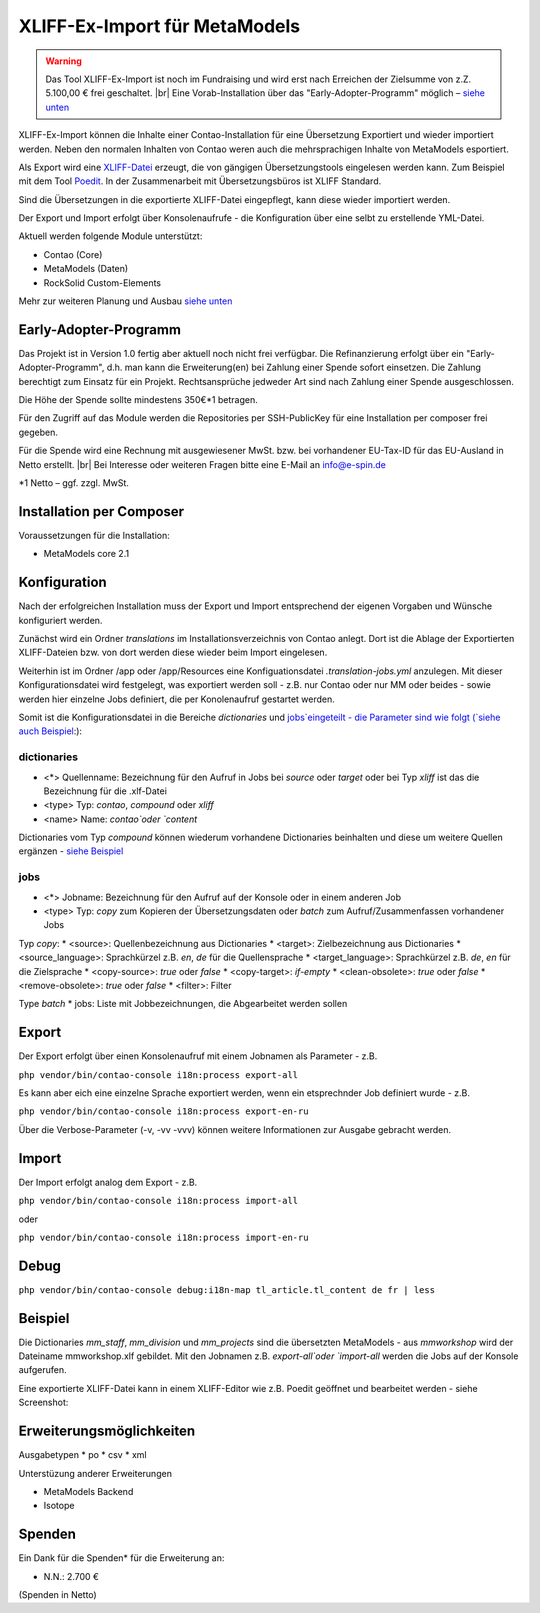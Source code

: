 .. _rst_extended_xliff_ex-import:

XLIFF-Ex-Import für MetaModels
==============================

.. warning:: Das Tool XLIFF-Ex-Import ist noch im Fundraising 
   und wird erst nach Erreichen der Zielsumme von z.Z. 5.100,00 € frei
   geschaltet. |br|
   Eine Vorab-Installation über das "Early-Adopter-Programm" möglich – `siehe unten <#early-adopter-programm>`_


XLIFF-Ex-Import können die Inhalte einer Contao-Installation für eine
Übersetzung Exportiert und wieder importiert werden. Neben den normalen
Inhalten von Contao weren auch die mehrsprachigen Inhalte von MetaModels
esportiert.

Als Export wird eine `XLIFF-Datei <https://de.wikipedia.org/wiki/XML_Localization_Interchange_File_Format>`_
erzeugt, die von gängigen Übersetzungstools eingelesen werden kann. Zum
Beispiel mit dem Tool `Poedit <https://poedit.net/>`_. In der Zusammenarbeit
mit Übersetzungsbüros ist XLIFF Standard.

Sind die Übersetzungen in die exportierte XLIFF-Datei eingepflegt,
kann diese wieder importiert werden.

Der Export und Import erfolgt über Konsolenaufrufe - die Konfiguration
über eine selbt zu erstellende YML-Datei.

Aktuell werden folgende Module unterstützt:

* Contao (Core)
* MetaModels (Daten)
* RockSolid Custom-Elements

Mehr zur weiteren Planung und Ausbau `siehe unten <#erweiterungsmoeglichkeiten>`_


Early-Adopter-Programm
----------------------

Das Projekt ist in Version 1.0 fertig aber aktuell noch nicht frei verfügbar.
Die Refinanzierung erfolgt über ein "Early-Adopter-Programm", d.h. man kann
die Erweiterung(en) bei Zahlung einer Spende sofort einsetzen. Die Zahlung
berechtigt zum Einsatz für ein Projekt. Rechtsansprüche jedweder Art sind
nach Zahlung einer Spende ausgeschlossen.

Die Höhe der Spende sollte mindestens 350€*1 betragen.

Für den Zugriff auf das Module werden die Repositories per SSH-PublicKey für
eine Installation per composer frei gegeben.

Für die Spende wird eine Rechnung mit ausgewiesener MwSt. bzw. bei vorhandener
EU-Tax-ID für das EU-Ausland in Netto erstellt. |br|
Bei Interesse oder weiteren Fragen bitte eine E-Mail an info@e-spin.de

*1 Netto – ggf. zzgl. MwSt.


Installation per Composer
-------------------------

Voraussetzungen für die Installation:

* MetaModels core 2.1


Konfiguration
-------------

Nach der erfolgreichen Installation muss der Export und Import
entsprechend der eigenen Vorgaben und Wünsche konfiguriert werden.

Zunächst wird ein Ordner `translations` im Installationsverzeichnis
von Contao anlegt. Dort ist die Ablage der Exportierten XLIFF-Dateien
bzw. von dort werden diese wieder beim Import eingelesen.

Weiterhin ist im Ordner /app oder /app/Resources eine Konfiguationsdatei
`.translation-jobs.yml` anzulegen. Mit dieser Konfigurationsdatei wird
festgelegt, was exportiert werden soll - z.B. nur Contao oder nur MM oder
beides - sowie werden hier einzelne Jobs definiert, die per Konolenaufruf
gestartet werden. 

Somit ist die Konfigurationsdatei in die Bereiche `dictionaries` und
`jobs`eingeteilt - die Parameter sind wie folgt (`siehe auch Beispiel <#beispiel>`_:):

dictionaries
............

* <*> Quellenname: Bezeichnung für den Aufruf in Jobs bei `source` oder `target` oder bei Typ `xliff` ist das die Bezeichnung für die .xlf-Datei
* <type> Typ: `contao`, `compound` oder `xliff`
* <name> Name: `contao`oder `content`

Dictionaries vom Typ `compound` können wiederum vorhandene Dictionaries beinhalten
und diese um weitere Quellen ergänzen - `siehe Beispiel <#beispiel>`_

jobs
....

* <*> Jobname: Bezeichnung für den Aufruf auf der Konsole oder in einem anderen Job
* <type> Typ: `copy` zum Kopieren der Übersetzungsdaten oder `batch` zum Aufruf/Zusammenfassen vorhandener Jobs

Typ `copy`:
* <source>: Quellenbezeichnung aus Dictionaries
* <target>: Zielbezeichnung aus Dictionaries
* <source_language>: Sprachkürzel z.B. `en`, `de` für die Quellensprache
* <target_language>: Sprachkürzel z.B. `de`, `en` für die Zielsprache
* <copy-source>: `true` oder `false`
* <copy-target>: `if-empty`
* <clean-obsolete>: `true` oder `false`
* <remove-obsolete>: `true` oder `false`
* <filter>: Filter

Type `batch`
* jobs: Liste mit Jobbezeichnungen, die Abgearbeitet werden sollen


Export
------

Der Export erfolgt über einen Konsolenaufruf mit einem Jobnamen
als Parameter - z.B.

``php vendor/bin/contao-console i18n:process export-all``

Es kann aber eich eine einzelne Sprache exportiert werden, wenn
ein etsprechnder Job definiert wurde - z.B.

``php vendor/bin/contao-console i18n:process export-en-ru``

Über die Verbose-Parameter (-v, -vv -vvv) können weitere Informationen
zur Ausgabe gebracht werden.


Import
------

Der Import erfolgt analog dem Export - z.B. 

``php vendor/bin/contao-console i18n:process import-all``

oder

``php vendor/bin/contao-console i18n:process import-en-ru``


Debug
-----

``php vendor/bin/contao-console debug:i18n-map tl_article.tl_content de fr | less``


Beispiel
--------

.. code-block:: yml
   :linenos:

    dictionaries:
      contao_all:
        type: contao
        name: contao
      combined-content:
        type: compound
        name: content
        dictionaries:
          content: contao_all
          mm_staff:
            type: metamodels
          mm_division:
            type: metamodels
          mm_projects:
            type: metamodels
    
      mmworkshop:
        type: xliff
    
    jobs:
      ## Export
    
      # EN => DE
      export-en-de:
        type: copy
        source: combined-content
        target: mmworkshop
        source_language: en
        target_language: de
        copy-source: true
        copy-target: if-empty
        clean-obsolete: true
        filter:
          - /^content\.tl_article\.[0-9]+\.title$/
          - /^content\.tl_article\.[0-9]+\.alias$/
    
      # Export all.
      export-all:
        type: batch
        jobs:
          - export-en-de
    
      ## Import
    
      # EN => DE
      import-en-de:
        type: copy
        source: mmworkshop
        target: combined-content
        source_language: en
        target_language: de
        copy-source: false
        copy-target: true
        clean-obsolete: false
        filter:
          - /^content\.tl_article\.[0-9]+\.title$/
          - /^content\.tl_article\.[0-9]+\.alias$/
    
      # Import all.
      import-all:
        type: batch
        jobs:
          - import-en-de
    
      all:
        type: batch
        jobs:
          - export-all
          - import-all

Die Dictionaries `mm_staff`, `mm_division` und `mm_projects` sind die
übersetzten MetaModels - aus `mmworkshop` wird der Dateiname mmworkshop.xlf
gebildet. Mit den Jobnamen z.B. `export-all`oder `import-all` werden
die Jobs auf der Konsole aufgerufen.

Eine exportierte XLIFF-Datei kann in einem XLIFF-Editor wie z.B.
Poedit geöffnet und bearbeitet werden - siehe Screenshot:

|img_poedit|


Erweiterungsmöglichkeiten
-------------------------

Ausgabetypen
* po
* csv
* xml

Unterstüzung anderer Erweiterungen

* MetaModels Backend
* Isotope


Spenden
-------

Ein Dank für die Spenden* für die Erweiterung an:

* N.N.: 2.700 €


(Spenden in Netto)


.. |br| raw:: html

   <br />


.. |img_poedit| image:: /_img/screenshots/extended/xliff_ex-import/img_poedit.png